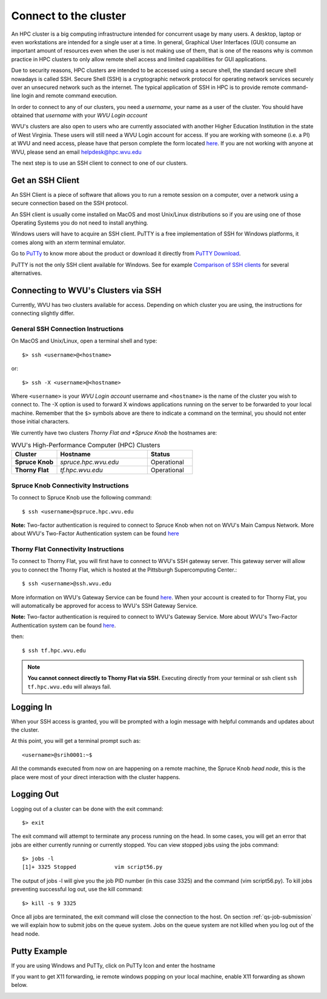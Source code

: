 .. _qs-connect:

Connect to the cluster
======================

An HPC cluster is a big computing infrastructure intended for concurrent usage by many users. A desktop, laptop or even workstations are intended for a single user at a time. In general, Graphical User Interfaces (GUI) consume an important amount of resources even when the user is not making use of them, that is one of the reasons why is common practice in HPC clusters to only allow remote shell access and limited capabilities for GUI applications.

Due to security reasons, HPC clusters are intended to be accessed using a secure shell, the standard secure shell nowadays is called SSH. Secure Shell (SSH) is a cryptographic network protocol for operating network services securely over an unsecured network such as the internet. The typical application of SSH in HPC is to provide remote command-line login and remote command execution.

In order to connect to any of our clusters, you need a *username*, your name as a user of the cluster.
You should have obtained that *username* with your *WVU Login account*

WVU's clusters are also open to users who are currently associated with another Higher Education Institution in the state of West Virginia.  These users will still need a WVU Login account for access.  If you are working with someone (i.e. a PI) at WVU and need access, please have that person complete the form located `here <https://wvu.teamdynamix.com/TDClient/Requests/ServiceDet?ID=7156>`__.  If you are not working with anyone at WVU, please send an email helpdesk@hpc.wvu.edu

The next step is to use an SSH client to connect to one of our clusters.

Get an SSH Client
-----------------

An SSH Client is a piece of software that allows you to run a remote session on a computer, over a network using a secure connection based on the SSH protocol.

An SSH client is usually come installed on MacOS and most Unix/Linux distributions so if you are using one of those Operating Systems you do not need to install anything.

Windows users will have to acquire an SSH client.
PuTTY is a free implementation of SSH for Windows platforms, it comes along with an xterm terminal emulator.

Go to `PuTTy <https://www.chiark.greenend.org.uk/~sgtatham/putty/>`__ to know more about the product or download it directly from `PuTTY Download <https://www.chiark.greenend.org.uk/~sgtatham/putty/latest.html>`__.

PuTTY is not the only SSH client available for Windows. See for example `Comparison of SSH clients <https://en.wikipedia.org/wiki/Comparison_of_SSH_clients>`__ for several alternatives.

Connecting to WVU's Clusters via SSH
------------------------------------

Currently, WVU has two clusters available for access.  Depending on which cluster you are using, the instructions for connecting slightly differ.

General SSH Connection Instructions
~~~~~~~~~~~~~~~~~~~~~~~~~~~~~~~~~~~

On MacOS and Unix/Linux, open a terminal shell and type::

   $> ssh <username>@<hostname>

or::

   $> ssh -X <username>@<hostname>

Where ``<username>`` is your *WVU Login account* username and ``<hostname>`` is the name of the cluster you wish to connect to.
The -X option is used to forward X windows applications running on the server to be forwarded to your local machine.
Remember that the ``$>`` symbols above are there to indicate a command on the terminal, you should not enter those initial characters.

We currently have two clusters *Thorny Flat and *Spruce Knob* the hostnames are:

.. list-table:: WVU's High-Performance Computer (HPC) Clusters
   :widths: 25 50 25
   :header-rows: 1

   * - Cluster
     - Hostname
     - Status
   * - **Spruce Knob**
     - *spruce.hpc.wvu.edu*
     - Operational
   * - **Thorny Flat**
     - *tf.hpc.wvu.edu*
     - Operational

Spruce Knob Connectivity Instructions
~~~~~~~~~~~~~~~~~~~~~~~~~~~~~~~~~~~~~


To connect to Spruce Knob use the following command::

  $ ssh <username>@spruce.hpc.wvu.edu

**Note:** Two-factor authentication is required to connect to Spruce Knob when not on WVU's Main Campus Network.  More about WVU's Two-Factor Authentication system can be found `here <https://wvu.teamdynamix.com/TDClient/KB/Default?CategoryID=3626>`__


Thorny Flat Connectivity Instructions
~~~~~~~~~~~~~~~~~~~~~~~~~~~~~~~~~~~~~

To connect to Thorny Flat, you will first have to connect to WVU's SSH gateway server.  This gateway server will allow you to connect the Thorny Flat, which is hosted at the Pittsburgh Supercomputing Center.::

  $ ssh <username>@ssh.wvu.edu

More information on WVU's Gateway Service can be found `here <https://wvu.teamdynamix.com/TDClient/Requests/ServiceDet?ID=27427>`__.  When your account is created to for Thorny Flat, you will automatically be approved for access to WVU's SSH Gateway Service.

**Note:** Two-factor authentication is required to connect to WVU's Gateway Service.  More about WVU's Two-Factor Authentication system can be found `here <https://wvu.teamdynamix.com/TDClient/KB/Default?CategoryID=3626>`__.

then::

  $ ssh tf.hpc.wvu.edu

.. note::  **You cannot connect directly to Thorny Flat via SSH.** Executing directly from your terminal or ssh client ``ssh tf.hpc.wvu.edu`` will always fail.


Logging In
----------

When your SSH access is granted, you will be prompted with a login message
with helpful commands and updates about the cluster.

At this point, you will get a terminal prompt such as::

  <username>@srih0001:~$

All the commands executed from now on are happening on a remote machine, the Spruce Knob *head node*, this is the place were most of your direct interaction with the cluster happens.

Logging Out
-----------

Logging out of a cluster can be done with the exit command::

   $> exit

The exit command will attempt to terminate any process running on the head.
In some cases, you will get an error that jobs are either currently running or currently stopped.  You can view stopped jobs using the jobs command::

   $> jobs -l
   [1]+ 3325 Stopped            vim script56.py

The output of jobs -l will give you the job PID number (in this case 3325) and
the command (vim script56.py).  To kill jobs preventing successful log out,
use the kill command::

   $> kill -s 9 3325

Once all jobs are terminated, the exit command will close the connection to the host.
On section :ref:`qs-job-submission` we will explain how to submit jobs on the queue system. Jobs on the queue system are not killed when you log out of the head node.

Putty Example
-------------
If you are using Windows and PuTTy, click on PuTTy Icon and enter the hostname

.. image:: /_static/puttystartup.png

If you want to get X11 forwarding, ie remote windows popping on your local machine, enable X11 forwarding as shown below.

.. image:: /_static/putty_xforward.png

